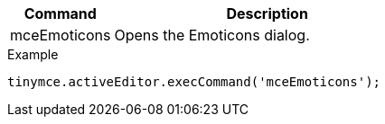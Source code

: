 [cols="1,3",options="header"]
|===
|Command |Description
|mceEmoticons |Opens the Emoticons dialog.
|===

.Example
[source,js]
----
tinymce.activeEditor.execCommand('mceEmoticons');
----
